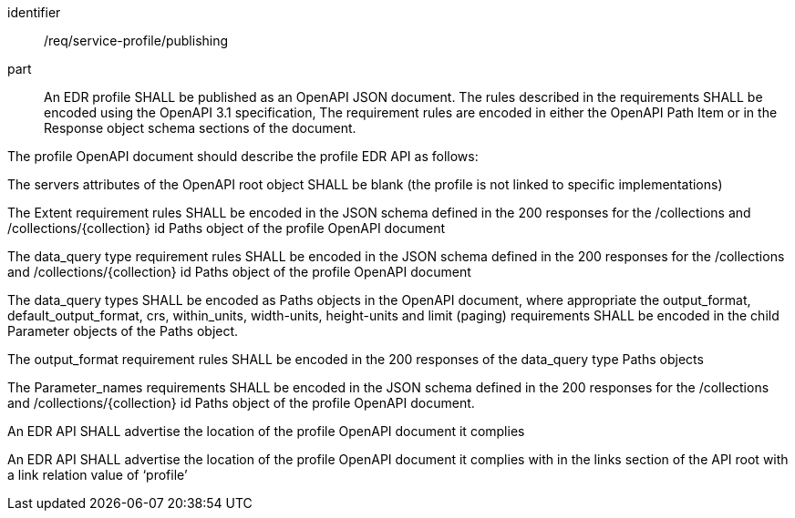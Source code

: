 [[req_service-profile_publishing]]

[requirement]
====
[%metadata]
identifier:: /req/service-profile/publishing

part:: An EDR profile SHALL be published as an OpenAPI JSON document. The rules described in the requirements SHALL be encoded using the OpenAPI 3.1 specification, The requirement rules are encoded in either the OpenAPI Path Item or in the Response object schema sections of the document.

The profile OpenAPI document should describe the profile EDR API as follows:

The servers attributes of the OpenAPI root object SHALL be blank (the profile is not linked to specific implementations)

The Extent requirement rules SHALL be encoded in the JSON schema defined in the 200 responses for the /collections and /collections/{collection} id Paths object of the profile OpenAPI document

The data_query type requirement rules SHALL be encoded in the JSON schema defined in the 200 responses for the /collections and /collections/{collection} id Paths object of the profile OpenAPI document

The data_query types SHALL be encoded as Paths objects in the OpenAPI document, where appropriate the output_format, default_output_format, crs, within_units, width-units, height-units and limit (paging) requirements SHALL be encoded in the child Parameter objects of the Paths object.

The output_format requirement rules SHALL be encoded in the 200 responses of the data_query type Paths objects

The Parameter_names requirements SHALL be encoded in the JSON schema defined in the 200 responses for the /collections and /collections/{collection} id Paths object of the profile OpenAPI document.

An EDR API SHALL advertise the location of the profile OpenAPI document it complies

An EDR API SHALL advertise the location of the profile OpenAPI document it complies with in the links section of the API root with a link relation value of ‘profile’
====